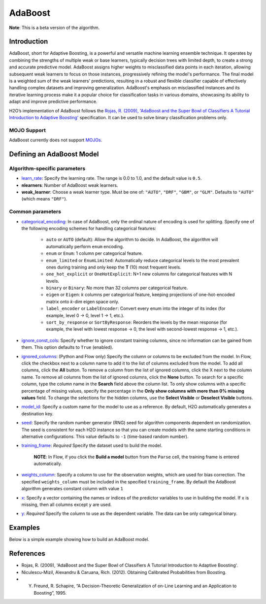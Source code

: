.. _adaboost:

AdaBoost
--------
**Note**: This is a beta version of the algorithm.

Introduction
~~~~~~~~~~~~

AdaBoost, short for Adaptive Boosting, is a powerful and versatile machine learning ensemble technique. It operates by combining the strengths of multiple weak or base learners, typically decision trees with limited depth, to create a strong and accurate predictive model. AdaBoost assigns higher weights to misclassified data points in each iteration, allowing subsequent weak learners to focus on those instances, progressively refining the model's performance. The final model is a weighted sum of the weak learners' predictions, resulting in a robust and flexible classifier capable of effectively handling complex datasets and improving generalization. AdaBoost's emphasis on misclassified instances and its iterative learning process make it a popular choice for classification tasks in various domains, showcasing its ability to adapt and improve predictive performance.

H2O’s implementation of AdaBoost follows the `Rojas, R. (2009), 'AdaBoost and the Super Bowl of Classifiers A Tutorial Introduction to Adaptive Boosting' <https://citeseerx.ist.psu.edu/viewdoc/download;jsessionid=BD98C2F2A8C7EEE8314FA129FBE61984?doi=10.1.1.382.9086&rep=rep1&type=pdf>`__ specification. It can be used to solve binary classification problems only.

MOJO Support
''''''''''''

AdaBoost currently does not support `MOJOs <../save-and-load-model.html#supported-mojos>`__.

Defining an AdaBoost Model
~~~~~~~~~~~~~~~~~~~~~~~~~~

Algorithm-specific parameters
'''''''''''''''''''''''''''''

-  `learn_rate <algo-params/learn_rate.html>`__: Specify the learning rate. The range is 0.0 to 1.0, and the default value is ``0.5``.

-  **nlearners**: Number of AdaBoost weak learners.

-  **weak_learner**: Choose a weak learner type. Must be one of: ``"AUTO"``, ``"DRF"``, ``"GBM"``, or ``"GLM"``. Defaults to ``"AUTO"`` (which means ``"DRF"``).

Common parameters
'''''''''''''''''

- `categorical_encoding <algo-params/categorical_encoding.html>`__: In case of AdaBoost, only the ordinal nature of encoding is used for splitting. Specify one of the following encoding schemes for handling categorical features:

      - ``auto`` or ``AUTO`` (default): Allow the algorithm to decide. In AdaBoost, the algorithm will automatically perform ``enum`` encoding.
      - ``enum`` or ``Enum``: 1 column per categorical feature.
      - ``enum_limited`` or ``EnumLimited``: Automatically reduce categorical levels to the most prevalent ones during training and only keep the **T** (10) most frequent levels.
      - ``one_hot_explicit`` or ``OneHotExplicit``: N+1 new columns for categorical features with N levels.
      - ``binary`` or ``Binary``: No more than 32 columns per categorical feature.
      - ``eigen`` or ``Eigen``: *k* columns per categorical feature, keeping projections of one-hot-encoded matrix onto *k*-dim eigen space only.
      - ``label_encoder`` or ``LabelEncoder``:  Convert every enum into the integer of its index (for example, level 0 -> 0, level 1 -> 1, etc.).
      - ``sort_by_response`` or ``SortByResponse``: Reorders the levels by the mean response (for example, the level with lowest response -> 0, the level with second-lowest response -> 1, etc.).

-  `ignore_const_cols <algo-params/ignore_const_cols.html>`__: Specify whether to ignore constant training columns, since no information can be gained from them. This option defaults to ``True`` (enabled).

-  `ignored_columns <algo-params/ignored_columns.html>`__: (Python and Flow only) Specify the column or columns to be excluded from the model. In Flow, click the checkbox next to a column name to add it to the list of columns excluded from the model. To add all columns, click the **All** button. To remove a column from the list of ignored columns, click the X next to the column name. To remove all columns from the list of ignored columns, click the **None** button. To search for a specific column, type the column name in the **Search** field above the column list. To only show columns with a specific percentage of missing values, specify the percentage in the **Only show columns with more than 0% missing values** field. To change the selections for the hidden columns, use the **Select Visible** or **Deselect Visible** buttons.

-  `model_id <algo-params/model_id.html>`__: Specify a custom name for the model to use as a reference. By default, H2O automatically generates a destination key.

-  `seed <algo-params/seed.html>`__: Specify the random number generator (RNG) seed for algorithm components dependent on randomization. The seed is consistent for each H2O instance so that you can create models with the same starting conditions in alternative configurations. This value defaults to ``-1`` (time-based random number).

-  `training_frame <algo-params/training_frame.html>`__: *Required* Specify the dataset used to build the model. 

    **NOTE**: In Flow, if you click the **Build a model** button from the ``Parse`` cell, the training frame is entered automatically.

-  `weights_column <algo-params/weights_column.html>`__: Specify a column to use for the observation weights, which are used for bias correction. The specified ``weights_column`` must be included in the specified ``training_frame``. By default the AdaBoost algorithm generates constant column with value ``1``

-  `x <algo-params/x.html>`__: Specify a vector containing the names or indices of the predictor variables to use in building the model. If ``x`` is missing, then all columns except ``y`` are used.

-  `y <algo-params/y.html>`__: *Required* Specify the column to use as the dependent variable. The data can be only categorical binary.

Examples
~~~~~~~~

Below is a simple example showing how to build an AdaBoost model.

.. tabs::
   .. code-tab:: r R

    library(h2o)
    h2o.init()

    # Import the prostate dataset into H2O:
    prostate <- h2o.importFile("https://s3.amazonaws.com/h2o-public-test-data/smalldata/prostate/prostate.csv")
    predictors <- c("AGE","RACE","DPROS","DCAPS","PSA","VOL","GLEASON")
    response <- "CAPSULE"
    prostate[response] <- as.factor(prostate[response])

    # Build and train the model:
    adaboost_model <- h2o.adaBoost(nlearners=50,
                                   learn_rate = 0.5,
                                   weak_learner = "DRF", 
                                   x = predictors,
                                   y = response, 
                                   training_frame = prostate)

    # Generate predictions:
    h2o.predict(adaboost_model, prostate)


   .. code-tab:: python

    import h2o
    from h2o.estimators import H2OAdaBoostEstimator
    h2o.init()
    
    # Import the prostate dataset into H2O:
    prostate = h2o.import_file("http://h2o-public-test-data.s3.amazonaws.com/smalldata/prostate/prostate.csv")
    prostate["CAPSULE"] = prostate["CAPSULE"].asfactor()
    
    # Build and train the model:
    adaboost_model = H2OAdaBoostEstimator(nlearners=50,
                                          learn_rate = 0.8, 
                                          weak_learner = "DRF",
                                          seed=0xBEEF)
    adaboost_model.train(y = "CAPSULE", training_frame = prostate)
    
    # Generate predictions:
    pred = adaboost_model.predict(prostate)
    pred


References
~~~~~~~~~~

- Rojas, R. (2009), 'AdaBoost and the Super Bowl of Classifiers A Tutorial Introduction to Adaptive Boosting'.
- Niculescu-Mizil, Alexandru & Caruana, Rich. (2012). Obtaining Calibrated Probabilities from Boosting. 
- Y. Freund, R. Schapire, “A Decision-Theoretic Generalization of on-Line Learning and an Application to Boosting”, 1995.
 
